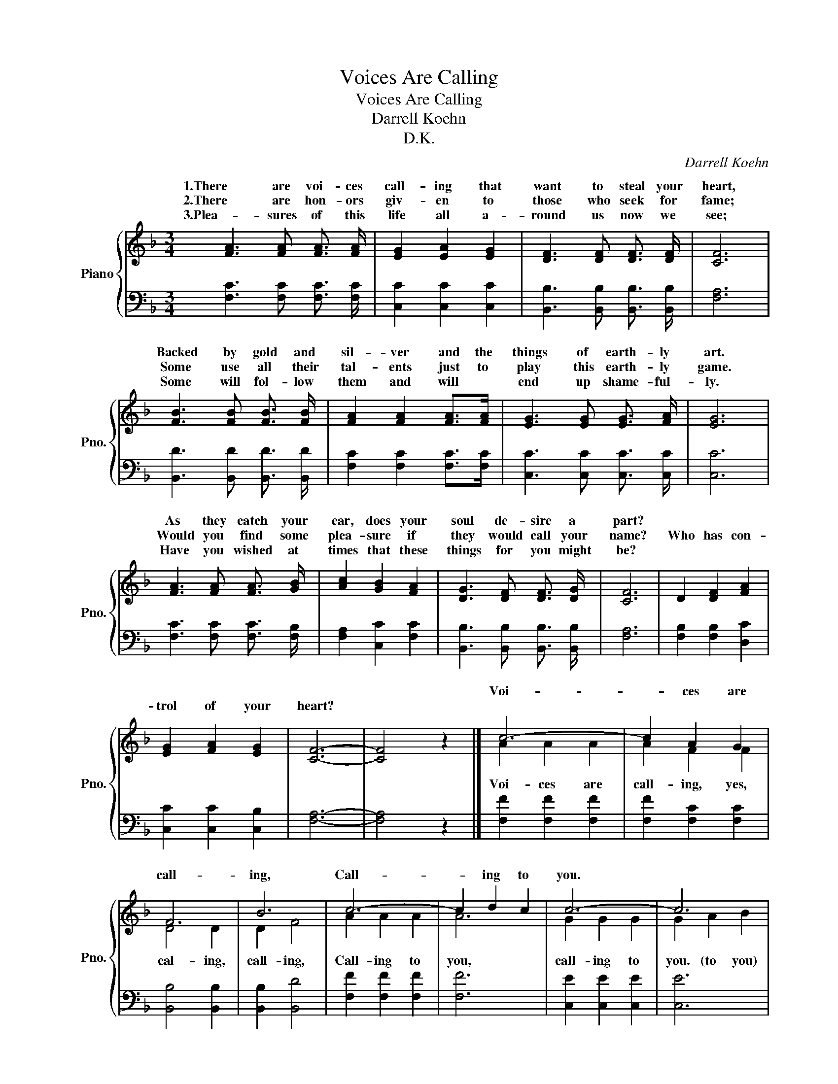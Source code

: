 X:1
T:Voices Are Calling
T:Voices Are Calling
T:Darrell Koehn
T:D.K.
C:Darrell Koehn
Z:Darrell Koehn
%%score { ( 1 3 ) | 2 }
L:1/8
M:3/4
K:F
V:1 treble nm="Piano" snm="Pno."
V:3 treble 
V:2 bass 
V:1
 [FA]3 [FA] [FA]3/2 [FA]/ | [EG]2 [EA]2 [EG]2 | [DF]3 [DF] [DF]3/2 [DF]/ | [CF]6 | %4
w: 1.There are voi- ces|call- ing that|want to steal your|heart,|
w: 2.There are hon- ors|giv- en to|those who seek for|fame;|
w: 3.Plea- sures of this|life all a-|round us now we|see;|
 [FB]3 [FB] [FB]3/2 [FB]/ | [FA]2 [FA]2 [FA]>[FA] | [EG]3 [EG] [EG]3/2 [FA]/ | [EG]6 | %8
w: Backed by gold and|sil- ver and the|things of earth- ly|art.|
w: Some use all their|tal- ents just to|play this earth- ly|game.|
w: Some will fol- low|them and will *|end up shame- ful-|ly.|
 [FA]3 [FA] [FA]3/2 [GB]/ | [Ac]2 [GB]2 [FA]2 | [DG]3 [DF] [DF]3/2 [DG]/ | [CF]6 | D2 [DF]2 [FA]2 | %13
w: As they catch your|ear, does your|soul de- sire a|part?||
w: Would you find some|plea- sure if|they would call your|name?|Who has con-|
w: Have you wished at|times that these|things for you might|be?||
 [EG]2 [FA]2 [EG]2 | [CF]6- | [CF]4 z2 |] c6- | c2 A2 G2 | F6 | B6 | c6- | c2 d2 c2 | c6- | c6 | %24
w: |||Voi-|* ces are|call-|ing,|Call-|* ing to|you.||
w: trol of your|heart?||||||||||
w: |||||||||||
 c6- | c2 A2 G2 | F6 | B6 | C2 [CF]2 [FA]2 | [EG]2 [EA]2 [EG]2 | [CF]6- | [CF]4 z2 |] %32
w: Voi-|* ces are|call-|ing,|||||
w: ||||Will to the|Lord you be|true?||
w: ||||||||
V:2
 [F,C]3 [F,C] [F,C]3/2 [F,C]/ | [C,C]2 [C,C]2 [C,C]2 | [B,,B,]3 [B,,B,] [B,,B,]3/2 [B,,B,]/ | %3
 [F,A,]6 | [B,,D]3 [B,,D] [B,,D]3/2 [B,,D]/ | [F,C]2 [F,C]2 [F,C]>[F,C] | %6
 [C,C]3 [C,C] [C,C]3/2 [C,C]/ | [C,C]6 | [F,C]3 [F,C] [F,C]3/2 [F,B,]/ | [F,A,]2 [C,C]2 [F,C]2 | %10
 [B,,B,]3 [B,,B,] [B,,B,]3/2 [B,,B,]/ | [F,A,]6 | [F,B,]2 [F,B,]2 [D,C]2 | [C,C]2 [C,C]2 [C,B,]2 | %14
 [F,A,]6- | [F,A,]4 z2 |] [F,F]2 [F,F]2 [F,F]2 | [F,F]2 [F,C]2 [F,C]2 | [B,,B,]4 [B,,B,]2 | %19
 [B,,B,]2 [B,,D]4 | [F,F]2 [F,F]2 [F,F]2 | [F,F]6 | [C,E]2 [C,E]2 [C,E]2 | [C,E]6 | %24
 [F,F]2 [F,F]2 [F,F]2 | [F,F]2 [F,C]2 [F,C]2 | [B,,B,]4 [B,,B,]2 | [B,,B,]2 [B,,D]4 | %28
 [F,A,]2 [F,A,]2 [F,C]2 | [C,C]2 [C,C]2 [C,B,]2 | [F,A,]6- | [F,A,]4 z2 |] %32
V:3
 x6 | x6 | x6 | x6 | x6 | x6 | x6 | x6 | x6 | x6 | x6 | x6 | x6 | x6 | x6 | x6 |] A2 A2 A2 | %17
w: ||||||||||||||||Voi- ces are|
 A2 F2 F2 | D4 D2 | D2 F4 | A2 A2 A2 | A6 | G2 G2 G2 | G2 A2 B2 | A2 A2 A2 | A2 F2 F2 | D4 D2 | %27
w: call- ing, yes,|cal- ing,|call- ing,|Call- ing to|you,|call- ing to|you. (to you)|Voi- ces are|call- ing, yes,|call- ing,|
 D2 F4 | x6 | x6 | x6 | x6 |] %32
w: call- ing,|||||

